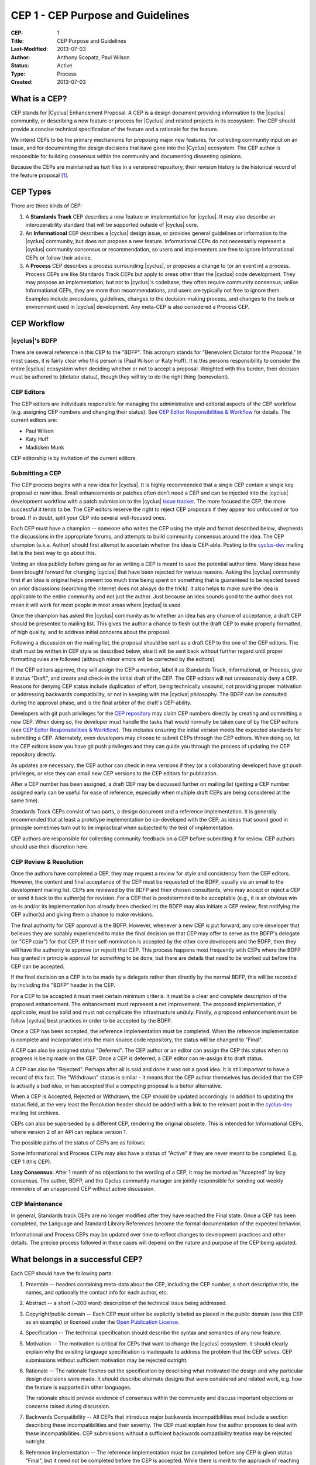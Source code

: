 CEP 1 - CEP Purpose and Guidelines
**********************************

:CEP: 1
:Title: CEP Purpose and Guidelines
:Last-Modified: 2013-07-03
:Author: Anthony Scopatz, Paul Wilson
:Status: Active
:Type: Process
:Created: 2013-07-03

What is a CEP?
==============

CEP stands for |Cyclus| Enhancement Proposal.  A CEP is a design
document providing information to the |cyclus| community, or describing
a new feature or process for |Cyclus| and related projects in its ecosystem.
The CEP should provide a concise technical specification of the feature and a
rationale for the feature.

We intend CEPs to be the primary mechanisms for proposing major new
features, for collecting community input on an issue, and for
documenting the design decisions that have gone into the |Cyclus| ecosystem.
The CEP author is responsible for building consensus within the community and
documenting dissenting opinions.

Because the CEPs are maintained as text files in a versioned
repository, their revision history is the historical record of the
feature proposal [1]_.


CEP Types
=========

There are three kinds of CEP:

1. A **Standards Track** CEP describes a new feature or implementation
   for |cyclus|. It may also describe an interoperability standard that will
   be supported outside of |cyclus| core.

2. An **Informational** CEP describes a |cyclus| design issue, or
   provides general guidelines or information to the |cyclus| community,
   but does not propose a new feature.  Informational CEPs do not
   necessarily represent a |cyclus| community consensus or
   recommendation, so users and implementers are free to ignore
   Informational CEPs or follow their advice.

3. A **Process** CEP describes a process surrounding |cyclus|, or
   proposes a change to (or an event in) a process.  Process CEPs are
   like Standards Track CEPs but apply to areas other than the |cyclus|
   code development.  They may propose an implementation, but not to
   |cyclus|'s codebase; they often require community consensus; unlike
   Informational CEPs, they are more than recommendations, and users
   are typically not free to ignore them.  Examples include
   procedures, guidelines, changes to the decision-making process, and
   changes to the tools or environment used in |cyclus| development.
   Any meta-CEP is also considered a Process CEP.


CEP Workflow
============


|cyclus|'s BDFP
---------------

There are several reference in this CEP to the "BDFP". This acronym stands
for "Benevolent Dictator for the Proposal." In most cases, it is fairly clear
who this person is (Paul Wilson or Katy Huff).  It is this persons
responsibility to consider the entire |cyclus| ecosystem when deciding whether
or not to accept a proposal.  Weighted with this burden, their decision
must be adhered to (dictator status), though they will try to do the right
thing (benevolent).


CEP Editors
-----------

The CEP editors are individuals responsible for managing the administrative
and editorial aspects of the CEP workflow (e.g. assigning CEP numbers and
changing their status).  See `CEP Editor Responsibilities & Workflow`_ for
details.  The current editors are:

* Paul Wilson
* Katy Huff
* Madicken Munk

CEP editorship is by invitation of the current editors.


Submitting a CEP
----------------

The CEP process begins with a new idea for |cyclus|.  It is highly
recommended that a single CEP contain a single key proposal or new
idea. Small enhancements or patches often don't need
a CEP and can be injected into the |cyclus| development workflow with a
patch submission to the |cyclus| `issue tracker`_. The more focused the
CEP, the more successful it tends to be.  The CEP editors reserve the
right to reject CEP proposals if they appear too unfocused or too
broad.  If in doubt, split your CEP into several well-focused ones.

Each CEP must have a champion -- someone who writes the CEP using the
style and format described below, shepherds the discussions in the
appropriate forums, and attempts to build community consensus around
the idea.  The CEP champion (a.k.a. Author) should first attempt to
ascertain whether the idea is CEP-able.  Posting to the `cyclus-dev`_
mailing list is the best way to go about this.

Vetting an idea publicly before going as far as writing a CEP is meant
to save the potential author time. Many ideas have been brought
forward for changing |cyclus| that have been rejected for various
reasons. Asking the |cyclus| community first if an idea is original
helps prevent too much time being spent on something that is
guaranteed to be rejected based on prior discussions (searching
the internet does not always do the trick). It also helps to make sure
the idea is applicable to the entire community and not just the author.
Just because an idea sounds good to the author does not
mean it will work for most people in most areas where |cyclus| is used.

Once the champion has asked the |cyclus| community as to whether an
idea has any chance of acceptance, a draft CEP should be presented to
mailing list.  This gives the author a chance to flesh out the draft
CEP to make properly formatted, of high quality, and to address
initial concerns about the proposal.

Following a discussion on the mailing list, the proposal should be sent as a
draft CEP to the one of the CEP editors.  The draft must be written
in CEP style as described below, else it will be sent back without further
regard until proper formatting rules are followed (although minor errors
will be corrected by the editors).

If the CEP editors approve, they will assign the CEP a number, label it
as Standards Track, Informational, or Process, give it status "Draft",
and create and check-in the initial draft of the CEP.  The CEP editors
will not unreasonably deny a CEP.  Reasons for denying CEP status
include duplication of effort, being technically unsound, not
providing proper motivation or addressing backwards compatibility, or
not in keeping with the |cyclus| philosophy.  The BDFP can be consulted
during the approval phase, and is the final arbiter of the draft's
CEP-ability.

Developers with git push privileges for the `CEP repository`_ may claim
CEP numbers directly by creating and committing a new CEP. When doing so,
the developer must handle the tasks that would normally be taken care of by
the CEP editors (see `CEP Editor Responsibilities & Workflow`_). This
includes ensuring the initial version meets the expected standards for
submitting a CEP. Alternately, even developers may choose to submit CEPs
through the CEP editors. When doing so, let the CEP editors know you have
git push privileges and they can guide you through the process of updating
the CEP repository directly.

As updates are necessary, the CEP author can check in new versions if they
(or a collaborating developer) have git push privileges, or else they can
email new CEP versions to the CEP editors for publication.

After a CEP number has been assigned, a draft CEP may be discussed further on
mailing list (getting a CEP number assigned early can be useful for ease of
reference, especially when multiple draft CEPs are being considered at the
same time).

Standards Track CEPs consist of two parts, a design document and a
reference implementation.  It is generally recommended that at least a
prototype implementation be co-developed with the CEP, as ideas that sound
good in principle sometimes turn out to be impractical when subjected to the
test of implementation.

CEP authors are responsible for collecting community feedback on a CEP
before submitting it for review. CEP authors should use their discretion here.


CEP Review & Resolution
-----------------------

Once the authors have completed a CEP, they may request a review for
style and consistency from the CEP editors.  However, the content and
final acceptance of the CEP must be requested of the BDFP, usually via
an email to the development mailing list.  CEPs are reviewed by the
BDFP and their chosen consultants, who may accept or reject a CEP or
send it back to the author(s) for revision.  For a CEP that is
predetermined to be acceptable (e.g., it is an obvious win as-is
and/or its implementation has already been checked in) the BDFP may
also initiate a CEP review, first notifying the CEP author(s) and
giving them a chance to make revisions.

The final authority for CEP approval is the BDFP. However, whenever a new
CEP is put forward, any core developer that believes they are suitably
experienced to make the final decision on that CEP may offer to serve as
the BDFP's delegate (or "CEP czar") for that CEP. If their self-nomination
is accepted by the other core developers and the BDFP, then they will have
the authority to approve (or reject) that CEP. This process happens most
frequently with CEPs where the BDFP has granted in principle approval for
*something* to be done, but there are details that need to be worked out
before the CEP can be accepted.

If the final decision on a CEP is to be made by a delegate rather than
directly by the normal BDFP, this will be recorded by including the
"BDFP" header in the CEP.

For a CEP to be accepted it must meet certain minimum criteria.  It
must be a clear and complete description of the proposed enhancement.
The enhancement must represent a net improvement.  The proposed
implementation, if applicable, must be solid and must not complicate
the infrastructure unduly.  Finally, a proposed enhancement must be
follow |cyclus| best practices in order to be accepted by the BDFP.

Once a CEP has been accepted, the reference implementation must be
completed.  When the reference implementation is complete and incorporated
into the main source code repository, the status will be changed to "Final".

A CEP can also be assigned status "Deferred".  The CEP author or an
editor can assign the CEP this status when no progress is being made
on the CEP.  Once a CEP is deferred, a CEP editor can re-assign it
to draft status.

A CEP can also be "Rejected".  Perhaps after all is said and done it
was not a good idea.  It is still important to have a record of this
fact. The "Withdrawn" status is similar - it means that the CEP author
themselves has decided that the CEP is actually a bad idea, or has
accepted that a competing proposal is a better alternative.

When a CEP is Accepted, Rejected or Withdrawn, the CEP should be updated
accordingly. In addition to updating the status field, at the very least
the Resolution header should be added with a link to the relevant post
in the `cyclus-dev`_ mailing list archives.

CEPs can also be superseded by a different CEP, rendering the original
obsolete.  This is intended for Informational CEPs, where version 2 of
an API can replace version 1.

The possible paths of the status of CEPs are as follows:

.. image:: cep-0001-1.png

Some Informational and Process CEPs may also have a status of "Active"
if they are never meant to be completed.  E.g. CEP 1 (this CEP).

**Lazy Consensus:** After 1 month of no objections to the wording of a CEP,
it may be marked as "Accepted" by lazy consensus. The author, BDFP, and
the Cyclus community manager are jointly responsible for sending out weekly
reminders of an unapproved CEP without active discussion.


CEP Maintenance
---------------

In general, Standards track CEPs are no longer modified after they have
reached the Final state. Once a CEP has been completed, the Language and
Standard Library References become the formal documentation of the expected
behavior.

Informational and Process CEPs may be updated over time to reflect changes
to development practices and other details. The precise process followed in
these cases will depend on the nature and purpose of the CEP being updated.



What belongs in a successful CEP?
=================================

Each CEP should have the following parts:

1. Preamble -- headers containing meta-data about the
   CEP, including the CEP number, a short descriptive title, the names,
   and optionally the contact info for each author, etc.

2. Abstract -- a short (~200 word) description of the technical issue
   being addressed.

3. Copyright/public domain -- Each CEP must either be explicitly
   labeled as placed in the public domain (see this CEP as an
   example) or licensed under the `Open Publication License`_.

4. Specification -- The technical specification should describe the
   syntax and semantics of any new feature.

5. Motivation -- The motivation is critical for CEPs that want to
   change the |cyclus| ecosystem.  It should clearly explain why the
   existing language specification is inadequate to address the
   problem that the CEP solves.  CEP submissions without sufficient
   motivation may be rejected outright.

6. Rationale -- The rationale fleshes out the specification by
   describing what motivated the design and why particular design
   decisions were made.  It should describe alternate designs that
   were considered and related work, e.g. how the feature is supported
   in other languages.

   The rationale should provide evidence of consensus within the
   community and discuss important objections or concerns raised
   during discussion.

7. Backwards Compatibility -- All CEPs that introduce major backwards
   incompatibilities must include a section describing these
   incompatibilities and their severity.  The CEP must explain how the
   author proposes to deal with these incompatibilities.  CEP
   submissions without a sufficient backwards compatibility treatise
   may be rejected outright.

8. Reference Implementation -- The reference implementation must be
   completed before any CEP is given status "Final", but it need not
   be completed before the CEP is accepted.  While there is merit
   to the approach of reaching consensus on the specification and
   rationale before writing code, the principle of "rough consensus
   and running code" is still useful when it comes to resolving many
   discussions of API details.

   The final implementation must include test code and documentation
   appropriate for |cyclus|.


CEP Header Preamble
===================

Each CEP must begin with a header preamble.  The headers
must appear in the following order.  Headers marked with "*" are
optional and are described below.  All other headers are required. ::

    CEP: <cep number>
    Title: <cep title>
    Version: <version string>
    Last-Modified: <date string>
    Author: <list of authors' real names and optionally, email addrs>
  * BDFP: <CEP czar's real name>
    Status: <Draft | Active | Accepted | Deferred | Rejected |
             Withdrawn | Final | Superseded>
    Type: <Standards Track | Informational | Process>
  * Requires: <cep numbers>
    Created: <date created on, in yyyy-mm-dd format>
  * Cyclus-Version: <version number>
  * Replaces: <cep number>
  * Superseded-By: <cep number>
  * Resolution: <url>

The Author header lists the names, and optionally the email addresses
of all the authors/owners of the CEP.  The format of the Author header
value must be

    Random J. User <address@dom.ain>

if the email address is included, and just

    Random J. User

The BDFP field is used to record cases where the final decision to
approve or reject a CEP rests with someone other than the normal BDFP.

The Type header specifies the type of CEP: Standards Track,
Informational, or Process.

The Created header records the date that the CEP was assigned a
number, while Post-History is used to record the dates of when new
versions of the CEP are posted to |cyclus| mailing list.  Both
headers should be in yyyy-mm-dd format, e.g. 2001-08-14.

Standards Track CEPs will typically have a |cyclus|-Version header which
indicates the version of |cyclus| that the feature will be released with.
Standards Track CEPs without a |cyclus|-Version header indicate
interoperability standards that will initially be supported through
external libraries and tools, and then supplemented by a later CEP to
add support to the standard library. Informational and Process CEPs do
not need a |cyclus|-Version header.

CEPs may have a Requires header, indicating the CEP numbers that this
CEP depends on.

CEPs may also have a Superseded-By header indicating that a CEP has
been rendered obsolete by a later document; the value is the number of
the CEP that replaces the current document.  The newer CEP must have a
Replaces header containing the number of the CEP that it rendered
obsolete.


Auxiliary Files
===============

CEPs may include auxiliary files such as diagrams.  Such files must be
named ``cep-XXXX-Y.ext``, where "XXXX" is the CEP number, "Y" is a
serial number (starting at 1), and "ext" is replaced by the actual
file extension (e.g. "png").


Reporting CEP Bugs, or Submitting CEP Updates
=============================================

How you report a bug, or submit a CEP update depends on several
factors, such as the maturity of the CEP, the preferences of the CEP
author, and the nature of your comments.  For the early draft stages
of the CEP, it's probably best to send your comments and changes
directly to the CEP author.  For more mature, or finished CEPs you may
want to submit corrections to the |cyclus| `issue tracker`_ so that your
changes don't get lost.  If the CEP author is a |cyclus| developer, assign the
bug/patch to them, otherwise assign it to a CEP editor.

When in doubt about where to send your changes, please check first
with the CEP author and/or a CEP editor.

CEP authors with git push privileges for the CEP repository can update the
CEPs themselves by using "git push" to submit their changes.


Transferring CEP Ownership
==========================

It occasionally becomes necessary to transfer ownership of CEPs to a
new champion.  In general, it is preferable to retain the original author as
a co-author of the transferred CEP, but that's really up to the
original author.  A good reason to transfer ownership is because the
original author no longer has the time or interest in updating it or
following through with the CEP process, or has fallen off the face of
the earth (i.e. is unreachable or not responding to email).  A bad
reason to transfer ownership is because the author doesn't agree with the
direction of the CEP.  One aim of the CEP process is to try to build
consensus around a CEP, but if that's not possible, an author can always
submit a competing CEP.

If you are interested in assuming ownership of a CEP, send a message
asking to take over, addressed to both the original author and the |cyclus|
mailing list.  If the original author doesn't respond to
email in a timely manner, the CEP editors will make a unilateral
decision (it's not like such decisions can't be reversed :).


CEP Editor Responsibilities & Workflow
======================================

A CEP editor must subscribe to the |cyclus| development mailing list.
For each new CEP that comes in an editor does the following:

* Read the CEP to check if it is ready: sound and complete.  The ideas
  must make technical sense, even if they don't seem likely to be
  accepted.

* The title should accurately describe the content.

* Edit the CEP for language (spelling, grammar, sentence structure, etc.).

If the CEP isn't ready, an editor will send it back to the author for
revision, with specific instructions.

Once the CEP is ready for the repository, a CEP editor will:

* Assign a CEP number (almost always just the next available number,
  but sometimes it's a special/joke number, like 666 or 3141).

* Add the CEP to the CEP repository.

* Commit and push the new (or updated) CEP

* Monitor cyclus.github.com to make sure the CEP gets added to the site
  properly.

* Send email back to the CEP author with next steps (post to the
  |cyclus| development mailing list).

Many CEPs are written and maintained by developers with write access
to the |cyclus| codebase.  The CEP editors monitor the various repositories
for CEP changes, and correct any structure, grammar, spelling, or
markup mistakes they see.

CEP editors don't pass judgment on CEPs.  They merely do the
administrative & editorial part (which is generally a low volume task).

Document History
================
This document was forked and modified from the `Python Enhancement Proposals
<http://www.python.org/dev/peps/pep-0001/>`_

This document is released under the CC-BY 3.0 license.

References and Footnotes
========================

.. [1] This historical record is available by the normal git commands
   for retrieving older revisions, and can also be browsed via HTTP here:
   https://github.com/cyclus/cyclus.github.com/tree/source/source/cep

.. _issue tracker:
    https://github.com/cyclus/cyclus

.. _Open Publication License: http://www.opencontent.org/openpub/

.. _reStructuredText: http://docutils.sourceforge.net/rst.html

.. _CEP repository: https://github.com/cyclus/cyclus.github.com/tree/source/source/cep

.. _cyclus-dev: https://groups.google.com/forum/#!forum/cyclus-dev
